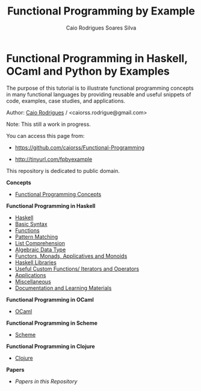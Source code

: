 #+TITLE: Functional Programming by Example
#+AUTHOR: Caio Rodrigues Soares Silva
#+EMAIL: <caiorss.rodrigues@gmail.com>

* Functional Programming in Haskell, OCaml and Python by Examples

# <a href="https://www.haskell.org"><img src="haskell/images/haskellLogo.png"/></a>  <a href="https://ocaml.org"><img src="ocaml/images/ocamlogo.png" width="30%" /></a>


The purpose of this tutorial is to illustrate functional programming
concepts in many functional languages by providing reusable and
useful snippets of code, examples, case studies, and 
applications. 


Author:   [[https://www.linkedin.com/in/caiorodrigues][Caio Rodrigues]] / <caiorss.rodrigue@gmail.com> 

Note: This still a work in progress.

You can access this page from:

 - https://github.com/caiorss/Functional-Programming

 - http://tinyurl.com/fpbyexample


This repository is dedicated to public domain.

*Concepts*

 - [[file:haskell/Functional_Programming_Concepts.org][Functional Programming Concepts]]

*Functional Programming in Haskell*

 - [[file:haskell/Haskell.org][Haskell]]
 - [[file:haskell/Basic_Syntax.org][Basic Syntax]]
 - [[file:haskell/Functions.org][Functions]]
 - [[file:haskell/Pattern_Matching.org][Pattern Matching]]
 - [[file:haskell/List_Comprehension.org][List Comprehension]]
 - [[file:haskell/Algebraic_Data_Types.org][Algebraic Data Type]]
 - [[file:haskell/Functors__Monads__Applicatives_and_Monoids.org][Functors, Monads, Applicatives and Monoids]]
 - [[file:haskell/Libraries.org][Haskell Libraries]]
 - [[file:haskell/Useful_Custom_Functions__Iterators_and_Operators.org][Useful Custom Functions/ Iterators and Operators]]
 - [[file:haskell/Applications.org][Applications]]
 - [[file:haskell/Miscellaneous.org][Miscellaneous]]
 - [[file:haskell/Documentation_and_Learning_Materials.org][Documentation and Learning Materials]]


*Functional Programming in OCaml*

 - [[file:ocaml/README.org][OCaml]]

*Functional Programming in Scheme*

 - [[file:scheme/README.org][Scheme]]

*Functional Programming in Clojure*

 - [[file:clojure/README.org][Clojure]]  

*Papers* 

 - [[papers/README.md][Papers in this Repository]]
